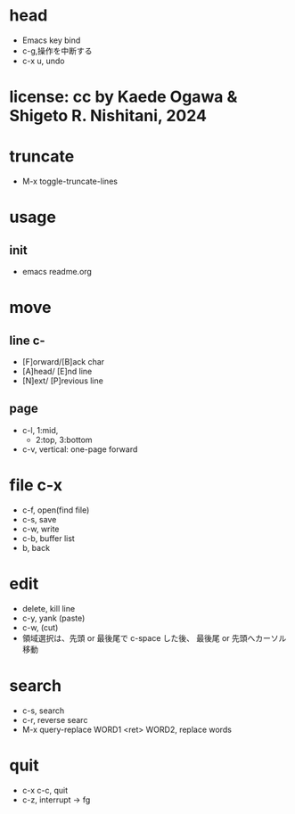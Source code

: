 #+OPTIONS: ^:{}
#+STARTUP: indent nolineimages overview num
* head
- Emacs key bind
-   c-g,操作を中断する
-   c-x u, undo
* license:      cc by Kaede Ogawa & Shigeto R. Nishitani, 2024
* truncate
- M-x toggle-truncate-lines
* usage
** init
- emacs readme.org
* move
** line c-
- [F]orward/[B]ack char
- [A]head/  [E]nd line
- [N]ext/   [P]revious line
** page
- c-l, 1:mid,
  -    2:top, 3:bottom
- c-v, vertical: one-page forward
* file c-x
- c-f, open(find file)
- c-s, save
- c-w, write
- c-b, buffer list
- b, back
* edit
- delete, kill line
- c-y, yank (paste)
- c-w, (cut)
- 領域選択は、先頭 or 最後尾で 
  c-space した後、
  最後尾 or 先頭へカーソル移動
* search
- c-s, search
- c-r, reverse searc
- M-x query-replace WORD1 <ret> 
  WORD2, replace words

* quit
- c-x c-c, quit
- c-z, interrupt -> fg
